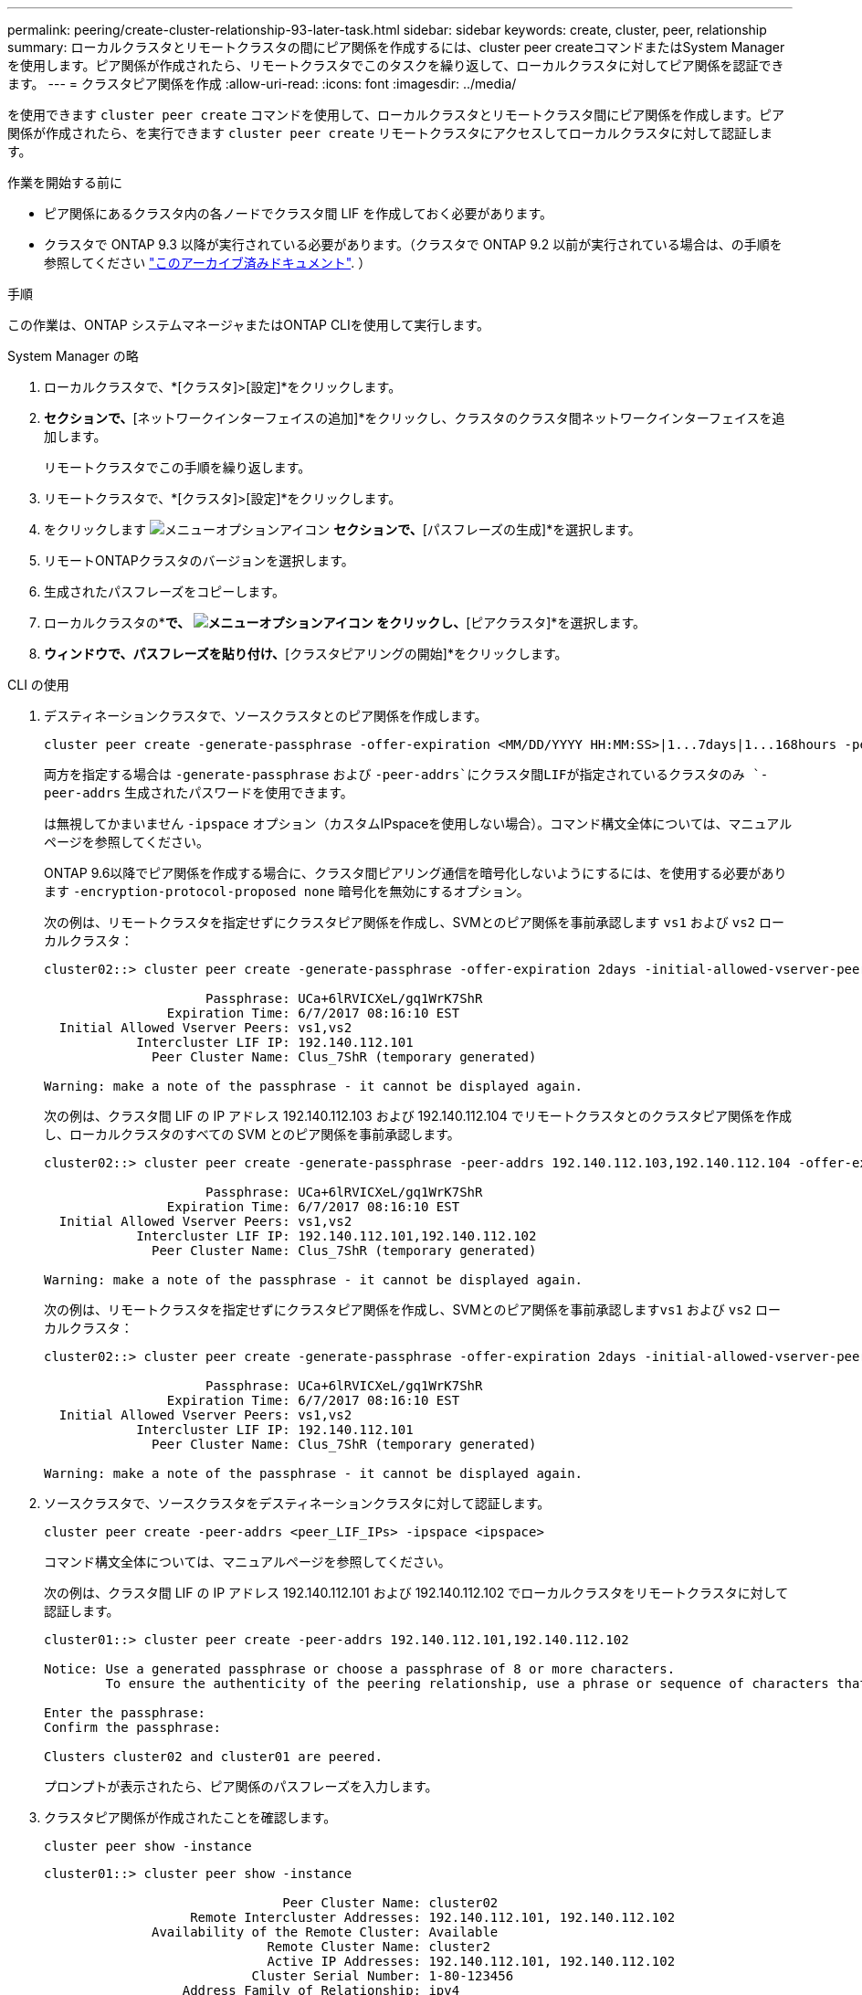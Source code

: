 ---
permalink: peering/create-cluster-relationship-93-later-task.html 
sidebar: sidebar 
keywords: create, cluster, peer, relationship 
summary: ローカルクラスタとリモートクラスタの間にピア関係を作成するには、cluster peer createコマンドまたはSystem Managerを使用します。ピア関係が作成されたら、リモートクラスタでこのタスクを繰り返して、ローカルクラスタに対してピア関係を認証できます。 
---
= クラスタピア関係を作成
:allow-uri-read: 
:icons: font
:imagesdir: ../media/


[role="lead"]
を使用できます `cluster peer create` コマンドを使用して、ローカルクラスタとリモートクラスタ間にピア関係を作成します。ピア関係が作成されたら、を実行できます `cluster peer create` リモートクラスタにアクセスしてローカルクラスタに対して認証します。

.作業を開始する前に
* ピア関係にあるクラスタ内の各ノードでクラスタ間 LIF を作成しておく必要があります。
* クラスタで ONTAP 9.3 以降が実行されている必要があります。（クラスタで ONTAP 9.2 以前が実行されている場合は、の手順を参照してください link:https://library.netapp.com/ecm/ecm_download_file/ECMLP2494079["このアーカイブ済みドキュメント"^]. ）


.手順
この作業は、ONTAP システムマネージャまたはONTAP CLIを使用して実行します。

[role="tabbed-block"]
====
.System Manager の略
--
. ローカルクラスタで、*[クラスタ]>[設定]*をクリックします。
. [クラスタ間設定]*セクションで、*[ネットワークインターフェイスの追加]*をクリックし、クラスタのクラスタ間ネットワークインターフェイスを追加します。
+
リモートクラスタでこの手順を繰り返します。

. リモートクラスタで、*[クラスタ]>[設定]*をクリックします。
. をクリックします image:icon_kabob.gif["メニューオプションアイコン"] [クラスタピア]*セクションで、*[パスフレーズの生成]*を選択します。
. リモートONTAPクラスタのバージョンを選択します。
. 生成されたパスフレーズをコピーします。
. ローカルクラスタの*[クラスタピア]*で、 image:icon_kabob.gif["メニューオプションアイコン"] をクリックし、*[ピアクラスタ]*を選択します。
. [クラスタのピアリング]*ウィンドウで、パスフレーズを貼り付け、*[クラスタピアリングの開始]*をクリックします。


--
.CLI の使用
--
. デスティネーションクラスタで、ソースクラスタとのピア関係を作成します。
+
[source, cli]
----
cluster peer create -generate-passphrase -offer-expiration <MM/DD/YYYY HH:MM:SS>|1...7days|1...168hours -peer-addrs <peer_LIF_IPs > -initial-allowed-vserver-peers <svm_name>|* -ipspace <ipspace>
----
+
両方を指定する場合は `-generate-passphrase` および `-peer-addrs`にクラスタ間LIFが指定されているクラスタのみ `-peer-addrs` 生成されたパスワードを使用できます。

+
は無視してかまいません `-ipspace` オプション（カスタムIPspaceを使用しない場合）。コマンド構文全体については、マニュアルページを参照してください。

+
ONTAP 9.6以降でピア関係を作成する場合に、クラスタ間ピアリング通信を暗号化しないようにするには、を使用する必要があります `-encryption-protocol-proposed none` 暗号化を無効にするオプション。

+
次の例は、リモートクラスタを指定せずにクラスタピア関係を作成し、SVMとのピア関係を事前承認します `vs1` および `vs2` ローカルクラスタ：

+
[listing]
----
cluster02::> cluster peer create -generate-passphrase -offer-expiration 2days -initial-allowed-vserver-peers vs1,vs2

                     Passphrase: UCa+6lRVICXeL/gq1WrK7ShR
                Expiration Time: 6/7/2017 08:16:10 EST
  Initial Allowed Vserver Peers: vs1,vs2
            Intercluster LIF IP: 192.140.112.101
              Peer Cluster Name: Clus_7ShR (temporary generated)

Warning: make a note of the passphrase - it cannot be displayed again.
----
+
次の例は、クラスタ間 LIF の IP アドレス 192.140.112.103 および 192.140.112.104 でリモートクラスタとのクラスタピア関係を作成し、ローカルクラスタのすべての SVM とのピア関係を事前承認します。

+
[listing]
----
cluster02::> cluster peer create -generate-passphrase -peer-addrs 192.140.112.103,192.140.112.104 -offer-expiration 2days -initial-allowed-vserver-peers *

                     Passphrase: UCa+6lRVICXeL/gq1WrK7ShR
                Expiration Time: 6/7/2017 08:16:10 EST
  Initial Allowed Vserver Peers: vs1,vs2
            Intercluster LIF IP: 192.140.112.101,192.140.112.102
              Peer Cluster Name: Clus_7ShR (temporary generated)

Warning: make a note of the passphrase - it cannot be displayed again.
----
+
次の例は、リモートクラスタを指定せずにクラスタピア関係を作成し、SVMとのピア関係を事前承認します``vs1`` および `vs2` ローカルクラスタ：

+
[listing]
----
cluster02::> cluster peer create -generate-passphrase -offer-expiration 2days -initial-allowed-vserver-peers vs1,vs2

                     Passphrase: UCa+6lRVICXeL/gq1WrK7ShR
                Expiration Time: 6/7/2017 08:16:10 EST
  Initial Allowed Vserver Peers: vs1,vs2
            Intercluster LIF IP: 192.140.112.101
              Peer Cluster Name: Clus_7ShR (temporary generated)

Warning: make a note of the passphrase - it cannot be displayed again.
----
. ソースクラスタで、ソースクラスタをデスティネーションクラスタに対して認証します。
+
[source, cli]
----
cluster peer create -peer-addrs <peer_LIF_IPs> -ipspace <ipspace>
----
+
コマンド構文全体については、マニュアルページを参照してください。

+
次の例は、クラスタ間 LIF の IP アドレス 192.140.112.101 および 192.140.112.102 でローカルクラスタをリモートクラスタに対して認証します。

+
[listing]
----
cluster01::> cluster peer create -peer-addrs 192.140.112.101,192.140.112.102

Notice: Use a generated passphrase or choose a passphrase of 8 or more characters.
        To ensure the authenticity of the peering relationship, use a phrase or sequence of characters that would be hard to guess.

Enter the passphrase:
Confirm the passphrase:

Clusters cluster02 and cluster01 are peered.
----
+
プロンプトが表示されたら、ピア関係のパスフレーズを入力します。

. クラスタピア関係が作成されたことを確認します。
+
[source, cli]
----
cluster peer show -instance
----
+
[listing]
----
cluster01::> cluster peer show -instance

                               Peer Cluster Name: cluster02
                   Remote Intercluster Addresses: 192.140.112.101, 192.140.112.102
              Availability of the Remote Cluster: Available
                             Remote Cluster Name: cluster2
                             Active IP Addresses: 192.140.112.101, 192.140.112.102
                           Cluster Serial Number: 1-80-123456
                  Address Family of Relationship: ipv4
            Authentication Status Administrative: no-authentication
               Authentication Status Operational: absent
                                Last Update Time: 02/05 21:05:41
                    IPspace for the Relationship: Default
----
. ピア関係にあるノードの接続状態とステータスを確認します。
+
[source, cli]
----
cluster peer health show
----
+
[listing]
----
cluster01::> cluster peer health show
Node       cluster-Name                Node-Name
             Ping-Status               RDB-Health Cluster-Health  Avail…
---------- --------------------------- ---------  --------------- --------
cluster01-01
           cluster02                   cluster02-01
             Data: interface_reachable
             ICMP: interface_reachable true       true            true
                                       cluster02-02
             Data: interface_reachable
             ICMP: interface_reachable true       true            true
cluster01-02
           cluster02                   cluster02-01
             Data: interface_reachable
             ICMP: interface_reachable true       true            true
                                       cluster02-02
             Data: interface_reachable
             ICMP: interface_reachable true       true            true
----


--
====


== ONTAP でこれを行うその他の方法

[cols="2"]
|===
| 実行するタスク | 参照するコンテンツ 


| 再設計された System Manager （ ONTAP 9.7 以降で使用可能） | link:https://docs.netapp.com/us-en/ontap/task_dp_prepare_mirror.html["ミラーとバックアップを準備"^] 


| System Manager Classic （ ONTAP 9.7 以前で使用可能） | link:https://docs.netapp.com/us-en/ontap-sm-classic/volume-disaster-prep/index.html["ボリュームのディザスタリカバリの準備の概要"^] 
|===